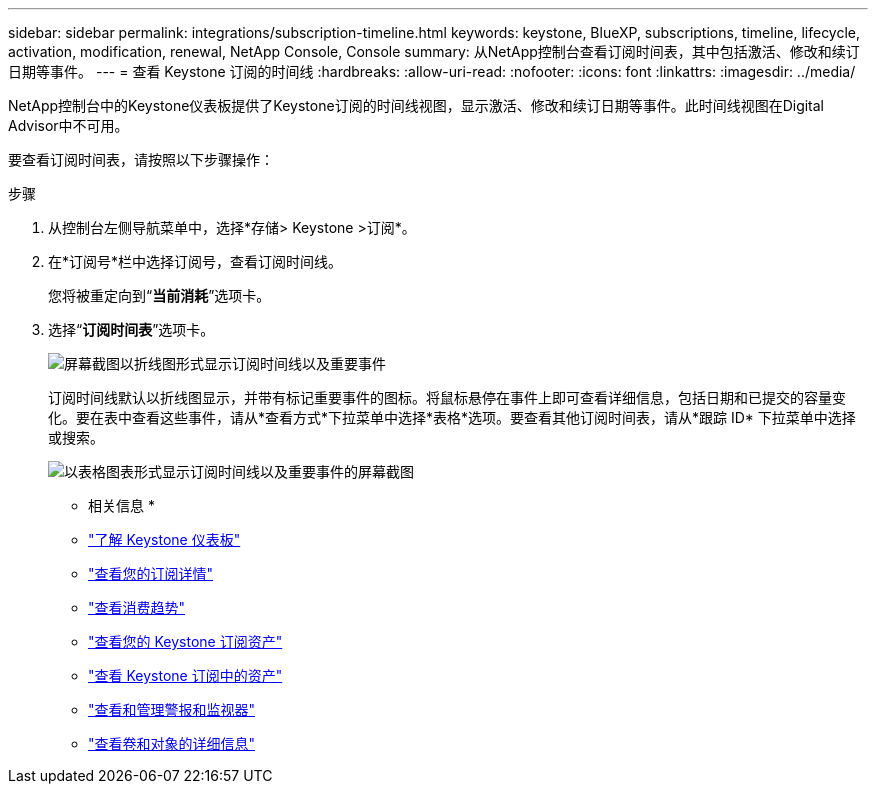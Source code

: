 ---
sidebar: sidebar 
permalink: integrations/subscription-timeline.html 
keywords: keystone, BlueXP, subscriptions, timeline, lifecycle, activation, modification, renewal, NetApp Console, Console 
summary: 从NetApp控制台查看订阅时间表，其中包括激活、修改和续订日期等事件。 
---
= 查看 Keystone 订阅的时间线
:hardbreaks:
:allow-uri-read: 
:nofooter: 
:icons: font
:linkattrs: 
:imagesdir: ../media/


[role="lead"]
NetApp控制台中的Keystone仪表板提供了Keystone订阅的时间线视图，显示激活、修改和续订日期等事件。此时间线视图在Digital Advisor中不可用。

要查看订阅时间表，请按照以下步骤操作：

.步骤
. 从控制台左侧导航菜单中，选择*存储> Keystone >订阅*。
. 在*订阅号*栏中选择订阅号，查看订阅时间线。
+
您将被重定向到“*当前消耗*”选项卡。

. 选择“*订阅时间表*”选项卡。
+
image:bxp-subscription-timeline-graph.png["屏幕截图以折线图形式显示订阅时间线以及重要事件"]

+
订阅时间线默认以折线图显示，并带有标记重要事件的图标。将鼠标悬停在事件上即可查看详细信息，包括日期和已提交的容量变化。要在表中查看这些事件，请从*查看方式*下拉菜单中选择*表格*选项。要查看其他订阅时间表，请从*跟踪 ID* 下拉菜单中选择或搜索。

+
image:bxp-subscription-timeline.png["以表格图表形式显示订阅时间线以及重要事件的屏幕截图"]



* 相关信息 *

* link:../integrations/dashboard-overview.html["了解 Keystone 仪表板"]
* link:../integrations/subscriptions-tab.html["查看您的订阅详情"]
* link:../integrations/consumption-tab.html["查看消费趋势"]
* link:../integrations/assets-tab.html["查看您的 Keystone 订阅资产"]
* link:../integrations/assets.html["查看 Keystone 订阅中的资产"]
* link:../integrations/monitoring-alerts.html["查看和管理警报和监视器"]
* link:../integrations/volumes-objects-tab.html["查看卷和对象的详细信息"]

